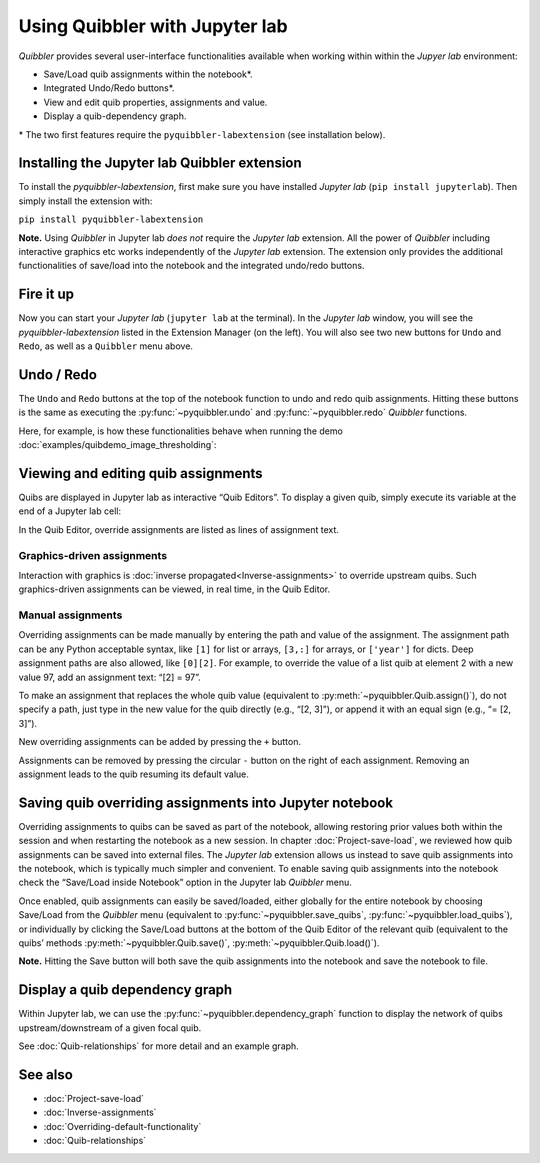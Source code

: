 Using Quibbler with Jupyter lab
-------------------------------

*Quibbler* provides several user-interface functionalities available
when working within within the *Jupyer lab* environment:

-  Save/Load quib assignments within the notebook*.

-  Integrated Undo/Redo buttons*.

-  View and edit quib properties, assignments and value.

-  Display a quib-dependency graph.

\* The two first features require the ``pyquibbler-labextension`` (see
installation below).

Installing the Jupyter lab Quibbler extension
~~~~~~~~~~~~~~~~~~~~~~~~~~~~~~~~~~~~~~~~~~~~~

To install the *pyquibbler-labextension*, first make sure you have
installed *Jupyter lab* (``pip install jupyterlab``). Then simply
install the extension with:

``pip install pyquibbler-labextension``

**Note.** Using *Quibbler* in Jupyter lab *does not* require the
*Jupyter lab* extension. All the power of *Quibbler* including
interactive graphics etc works independently of the *Jupyter lab*
extension. The extension only provides the additional functionalities of
save/load into the notebook and the integrated undo/redo buttons.

Fire it up
~~~~~~~~~~

Now you can start your *Jupyter lab* (``jupyter lab`` at the terminal).
In the *Jupyter lab* window, you will see the *pyquibbler-labextension*
listed in the Extension Manager (on the left). You will also see two new
buttons for ``Undo`` and ``Redo``, as well as a ``Quibbler`` menu above.

.. image:: images/labext_open.png

Undo / Redo
~~~~~~~~~~~

The ``Undo`` and ``Redo`` buttons at the top of the notebook function to
undo and redo quib assignments. Hitting these buttons is the same as
executing the :py:func:`~pyquibbler.undo` and :py:func:`~pyquibbler.redo` *Quibbler* functions.

Here, for example, is how these functionalities behave when running the
demo :doc:`examples/quibdemo_image_thresholding`:

.. image:: images/labext_undo_redo.gif

Viewing and editing quib assignments
~~~~~~~~~~~~~~~~~~~~~~~~~~~~~~~~~~~~

Quibs are displayed in Jupyter lab as interactive “Quib Editors”. To
display a given quib, simply execute its variable at the end of a
Jupyter lab cell:

In the Quib Editor, override assignments are listed as lines of
assignment text.

Graphics-driven assignments
^^^^^^^^^^^^^^^^^^^^^^^^^^^

Interaction with graphics is :doc:`inverse propagated<Inverse-assignments>`
to override upstream quibs. Such graphics-driven assignments can be
viewed, in real time, in the Quib Editor.

Manual assignments
^^^^^^^^^^^^^^^^^^

Overriding assignments can be made manually by entering the path and
value of the assignment. The assignment path can be any Python
acceptable syntax, like ``[1]`` for list or arrays, ``[3,:]`` for
arrays, or ``['year']`` for dicts. Deep assignment paths are also
allowed, like ``[0][2]``. For example, to override the value of a list
quib at element 2 with a new value 97, add an assignment text: “[2] =
97”.

To make an assignment that replaces the whole quib value (equivalent to
:py:meth:`~pyquibbler.Quib.assign()`), do not specify a path, just type in the new value
for the quib directly (e.g., “[2, 3]”), or append it with an equal sign
(e.g., “= [2, 3]”).

New overriding assignments can be added by pressing the ``+`` button.

Assignments can be removed by pressing the circular ``-`` button on the
right of each assignment. Removing an assignment leads to the quib
resuming its default value.

Saving quib overriding assignments into Jupyter notebook
~~~~~~~~~~~~~~~~~~~~~~~~~~~~~~~~~~~~~~~~~~~~~~~~~~~~~~~~

Overriding assignments to quibs can be saved as part of the notebook,
allowing restoring prior values both within the session and when
restarting the notebook as a new session. In chapter
:doc:`Project-save-load`, we reviewed how quib assignments can be saved
into external files. The *Jupyter lab* extension allows us instead to
save quib assignments into the notebook, which is typically much simpler
and convenient. To enable saving quib assignments into the notebook
check the “Save/Load inside Notebook” option in the Jupyter lab
*Quibbler* menu.

.. image:: images/labext_quibbler_menu.gif

Once enabled, quib assignments can easily be saved/loaded, either
globally for the entire notebook by choosing Save/Load from the
*Quibbler* menu (equivalent to :py:func:`~pyquibbler.save_quibs`, :py:func:`~pyquibbler.load_quibs`), or
individually by clicking the Save/Load buttons at the bottom of the Quib
Editor of the relevant quib (equivalent to the quibs’ methods
:py:meth:`~pyquibbler.Quib.save()`, :py:meth:`~pyquibbler.Quib.load()`).

**Note.** Hitting the Save button will both save the quib assignments
into the notebook and save the notebook to file.

.. image:: images/quib_editor_save_load.gif

Display a quib dependency graph
~~~~~~~~~~~~~~~~~~~~~~~~~~~~~~~

Within Jupyter lab, we can use the :py:func:`~pyquibbler.dependency_graph` function to
display the network of quibs upstream/downstream of a given focal quib.

See :doc:`Quib-relationships` for more detail and an example graph.

See also
~~~~~~~~

-  :doc:`Project-save-load`

-  :doc:`Inverse-assignments`

-  :doc:`Overriding-default-functionality`

-  :doc:`Quib-relationships`

